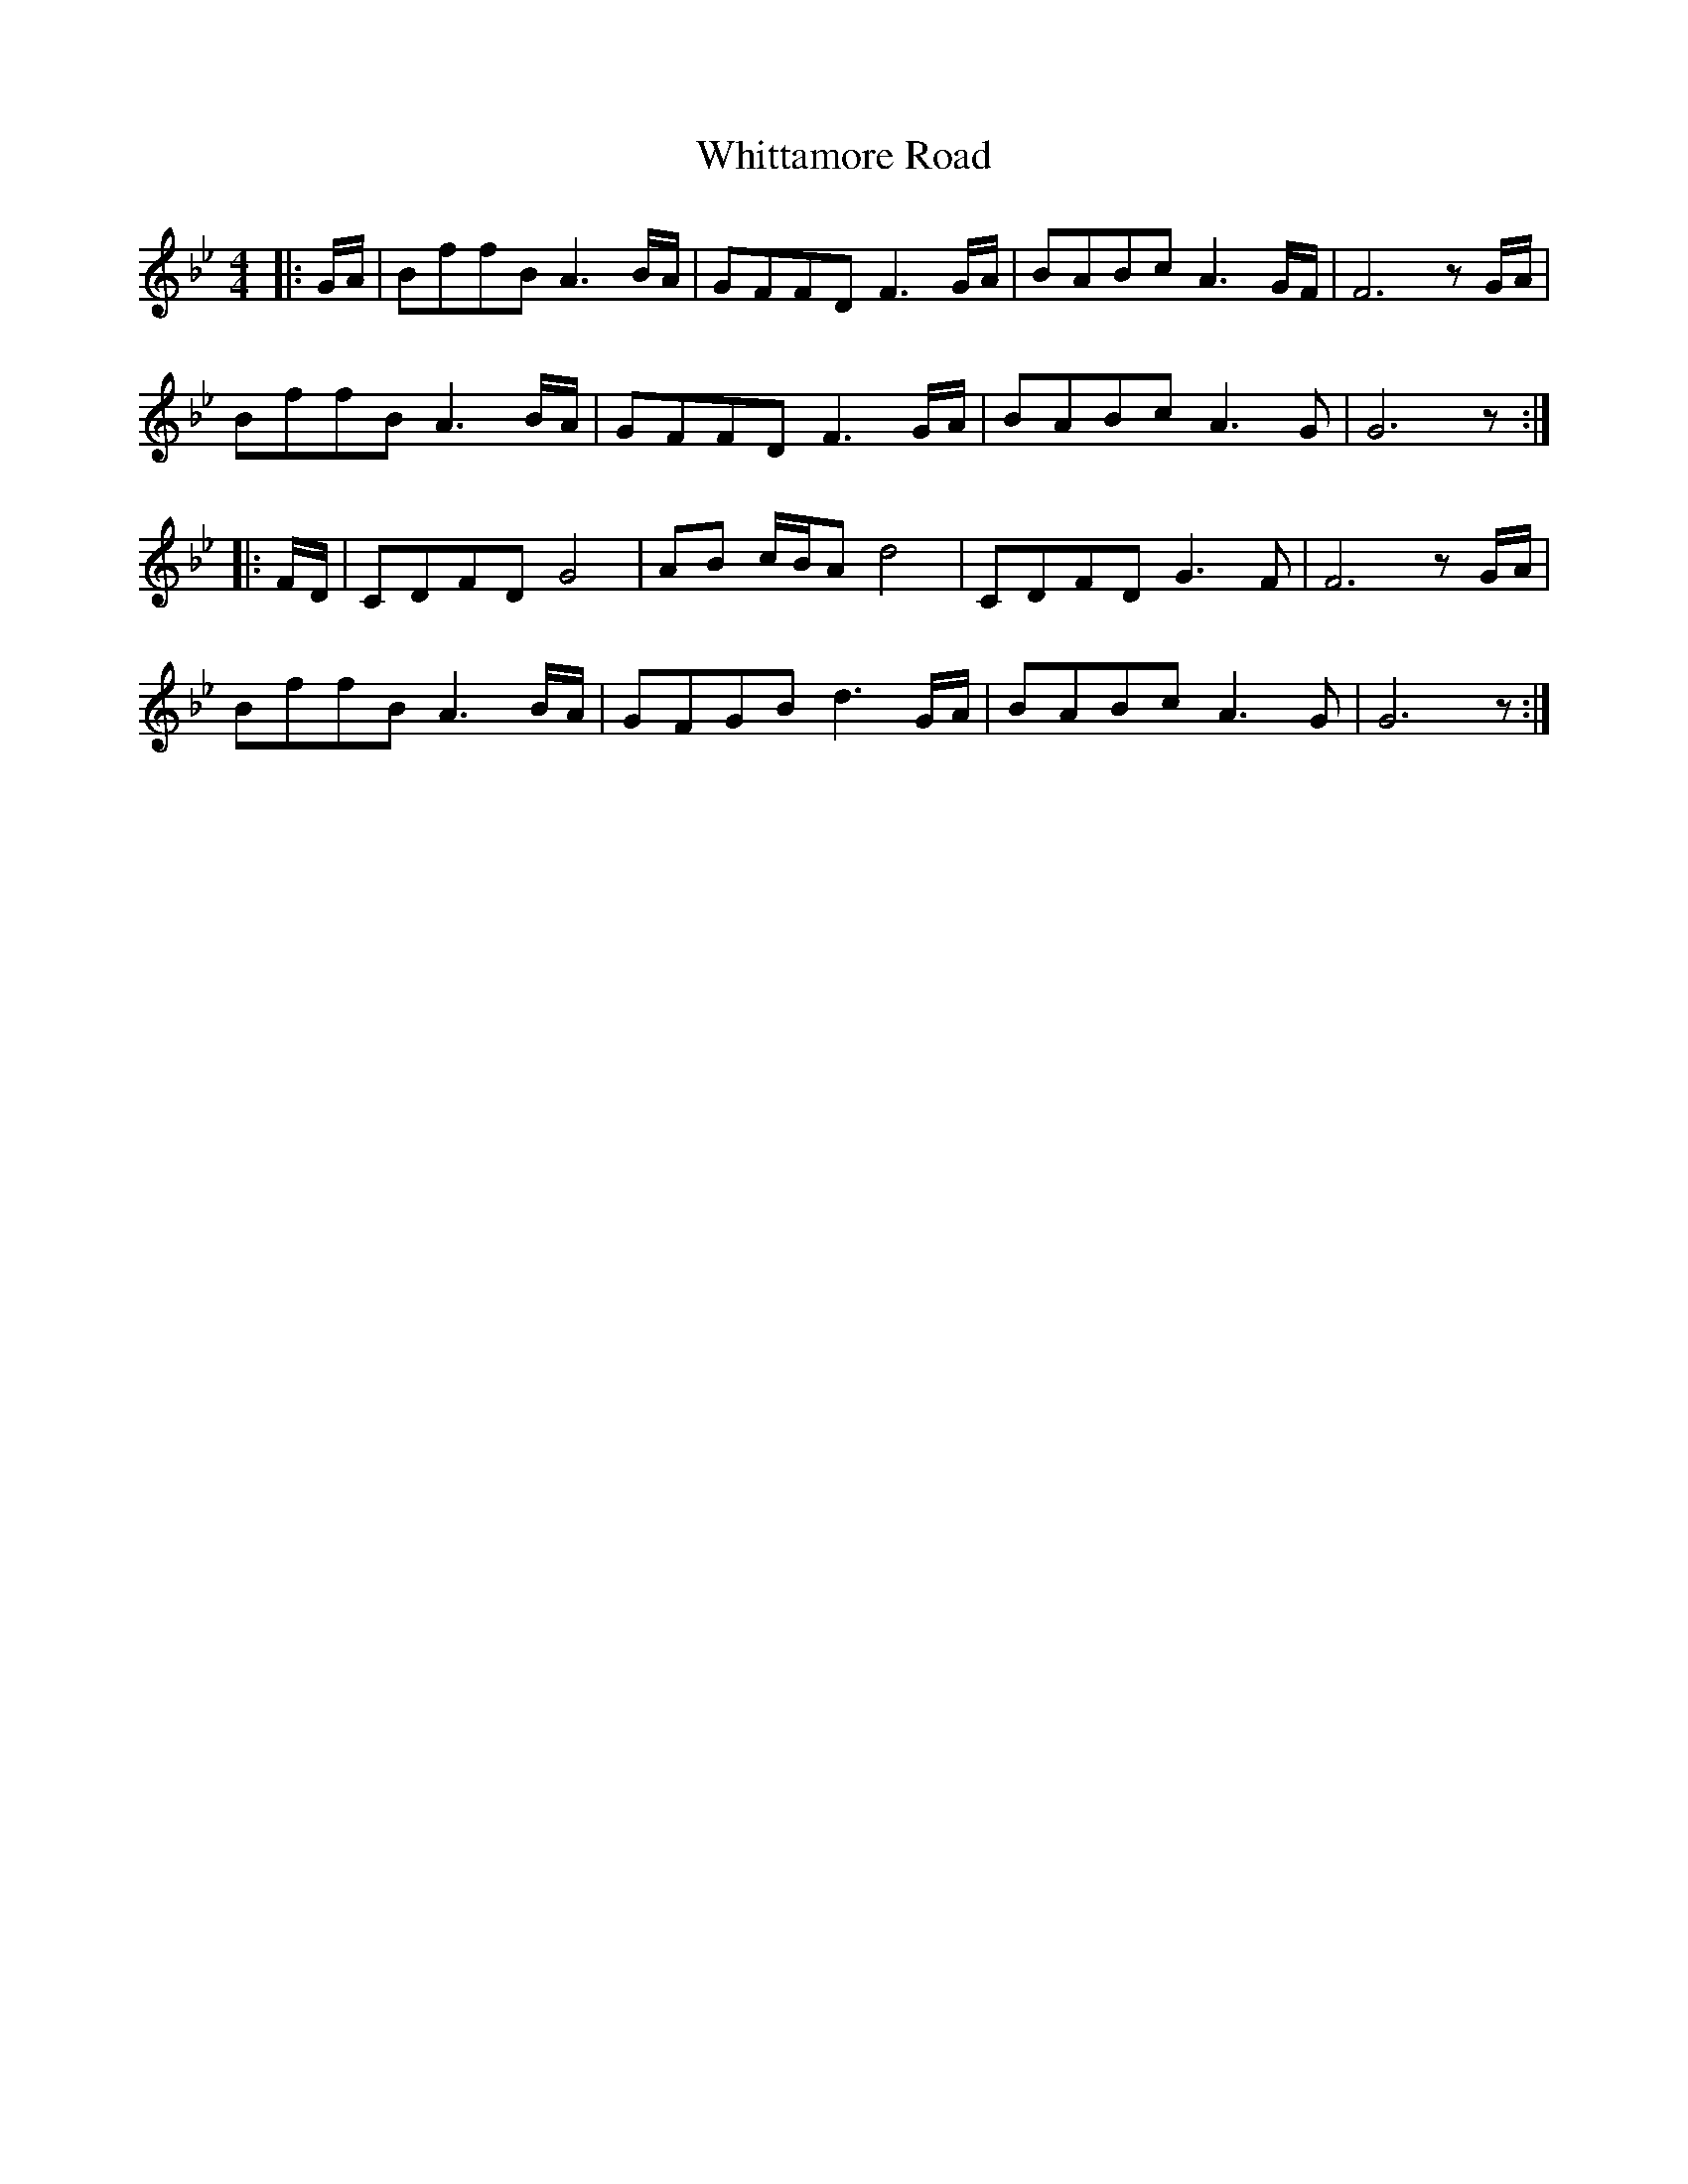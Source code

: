 X: 42804
T: Whittamore Road
R: reel
M: 4/4
K: Gminor
|:G/A/|BffB A3 B/A/|GFFD F3 G/A/|BABc A3 G/F/|F6 z G/A/|
BffB A3 B/A/|GFFD F3 G/A/|BABc A3 G|G6 z:|
|:F/D/|CDFD G4|AB c/B/A d4|CDFD G3 F|F6 z G/A/|
BffB A3 B/A/|GFGB d3 G/A/|BABc A3 G|G6 z:|

